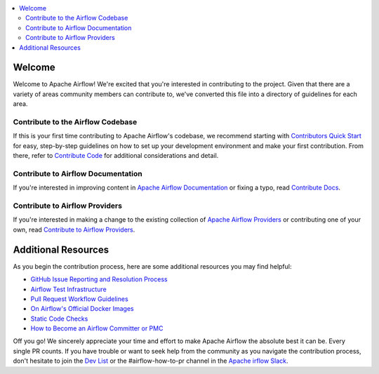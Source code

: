 .. Licensed to the Apache Software Foundation (ASF) under one
    or more contributor license agreements.  See the NOTICE file
    distributed with this work for additional information
    regarding copyright ownership.  The ASF licenses this file
    to you under the Apache License, Version 2.0 (the
    "License"); you may not use this file except in compliance
    with the License.  You may obtain a copy of the License at

 ..   http://www.apache.org/licenses/LICENSE-2.0

 .. Unless required by applicable law or agreed to in writing,
    software distributed under the License is distributed on an
    "AS IS" BASIS, WITHOUT WARRANTIES OR CONDITIONS OF ANY
    KIND, either express or implied.  See the License for the
    specific language governing permissions and limitations
    under the License.

.. contents:: :local:

Welcome
=============
Welcome to Apache Airflow! We're excited that you're interested in contributing to the project. Given that there are a variety of areas community members can contribute to,
we've converted this file into a directory of guidelines for each area.

Contribute to the Airflow Codebase
----------------------------------
If this is your first time contributing to Apache Airflow's codebase, we recommend starting with `Contributors Quick Start <https://github.com/apache/airflow/blob/master/contribute/CONTRIBUTE_QUICK_START.rst>`__ for easy, step-by-step guidelines on how to set up your development
environment and make your first contribution. From there, refer to `Contribute Code <https://github.com/apache/airflow/blob/master/contribute/CONTRIBUTE_CODE.rst>`__ for additional considerations and detail.

Contribute to Airflow Documentation
-----------------------------------
If you're interested in improving content in `Apache Airflow Documentation <https://airflow.apache.org/docs/apache-airflow/stable/index.html>`__ or fixing a typo, read `Contribute Docs <https://github.com/apache/airflow/blob/master/contribute/CONTRIBUTE_DOCS.rst>`__.

Contribute to Airflow Providers
-------------------------------
If you're interested in making a change to the existing collection of `Apache Airflow Providers <https://airflow.apache.org/docs/apache-airflow-providers/index.html>`__ or contributing one of your own, read `Contribute to Airflow Providers <https://github.com/apache/airflow/blob/master/contribute/CONTRIBUTE_PROVIDERS.rst>`__.

Additional Resources
====================
As you begin the contribution process, here are some additional resources you may find helpful:

- `GitHub Issue Reporting and Resolution Process <https://github.com/apache/airflow/blob/master/ISSUE_TRIAGE_PROCESS.rst>`_
- `Airflow Test Infrastructure <https://github.com/apache/airflow/blob/master/TESTING.rst>`_
- `Pull Request Workflow Guidelines <https://github.com/apache/airflow/blob/master/PULL_REQUEST_WORKFLOW.rst>`_
- `On Airflow's Official Docker Images <https://github.com/apache/airflow/blob/master/IMAGES.rst>`_
- `Static Code Checks <https://github.com/apache/airflow/blob/master/STATIC_CODE_CHECKS.rst>`_
- `How to Become an Airflow Committer or PMC <https://github.com/apache/airflow/blob/master/COMMITTERS.rst>`_

Off you go! We sincerely appreciate your time and effort to make Apache Airflow the absolute best it can be. Every single PR counts. If you have trouble or want to seek help from the community as you navigate the contribution process, don't hesitate to join the `Dev List <https://airflow.apache.org/community/>`__ or the #airflow-how-to-pr channel in the `Apache  irflow Slack <https://apache-airflow-slack.herokuapp.com/>`__.